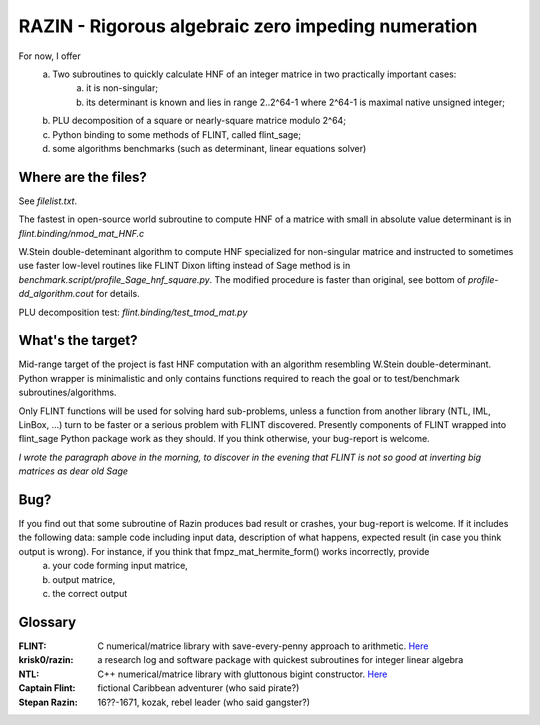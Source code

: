 RAZIN - Rigorous algebraic zero impeding numeration
=====

For now, I offer
  a) Two subroutines to quickly calculate HNF of an integer matrice in two practically important cases:
         a) it is non-singular;
         b) its determinant is known and lies in range 2..2^64-1 where 2^64-1 is maximal native unsigned integer;
  b) PLU decomposition of a square or nearly-square matrice modulo 2^64;
  c) Python binding to some methods of FLINT, called flint_sage;
  d) some algorithms benchmarks (such as determinant, linear equations solver)
 
Where are the files?
^^^^^^^^^^^^^^^^^^^^
See *filelist.txt*.

The fastest in open-source world subroutine to compute HNF of a matrice with small in absolute value determinant is in *flint.binding/nmod_mat_HNF.c*

W.Stein double-deteminant algorithm to compute HNF specialized for non-singular matrice and instructed to sometimes use faster low-level routines like FLINT Dixon lifting instead of Sage method is in *benchmark.script/profile_Sage_hnf_square.py*. The modified procedure is faster than original, see bottom of *profile-dd_algorithm.cout* for details.

PLU decomposition test: *flint.binding/test_tmod_mat.py*

What's the target?
^^^^^^^^^^^^^^^^^^
Mid-range target of the project is fast HNF computation with an algorithm resembling W.Stein double-determinant. Python wrapper is minimalistic and only contains functions required to reach the goal or to test/benchmark subroutines/algorithms.

Only FLINT functions will be used for solving hard sub-problems, unless a function from another library (NTL, IML, LinBox, ...) turn to be faster or a serious problem with FLINT discovered. Presently components of FLINT wrapped into flint_sage Python package work as they should. If you think otherwise, your bug-report is welcome.

*I wrote the paragraph above in the morning, to discover in the evening that FLINT is not so good at inverting big matrices as dear old Sage*

Bug?
^^^^
If you find out that some subroutine of Razin produces bad result or crashes, your bug-report is welcome. If it includes the following data: sample code including input data, description of what happens, expected result (in case you think output is wrong). For instance, if you think that fmpz_mat_hermite_form() works incorrectly, provide
  a) your code forming input matrice,
  b) output matrice,
  c) the correct output

Glossary
^^^^^^^^

:FLINT:
    C numerical/matrice library with save-every-penny approach to arithmetic. `Here <http://www.flintlib.org/>`_

:krisk0/razin:
    a research log and software package with quickest subroutines for integer linear algebra 

:NTL:
    C++ numerical/matrice library with gluttonous bigint constructor. `Here <http://shoup.net/ntl/>`_

:Captain Flint: 
    fictional Caribbean adventurer (who said pirate?)

:Stepan Razin: 
    16??-1671, kozak, rebel leader (who said gangster?)
